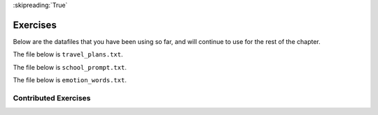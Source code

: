 ..  Copyright (C)  Brad Miller, David Ranum, Jeffrey Elkner, Peter Wentworth, Allen B. Downey, Chris
    Meyers, and Dario Mitchell.  Permission is granted to copy, distribute
    and/or modify this document under the terms of the GNU Free Documentation
    License, Version 1.3 or any later version published by the Free Software
    Foundation; with Invariant Sections being Forward, Prefaces, and
    Contributor List, no Front-Cover Texts, and no Back-Cover Texts.  A copy of
    the license is included in the section entitled "GNU Free Documentation
    License".

:skipreading:`True`

.. qnum::
   :prefix: files-9-
   :start: 1

Exercises
---------

Below are the datafiles that you have been using so far, and will continue to use for the rest of the chapter.

The file below is ``travel_plans.txt``.

.. raw:: html

    <pre id="travel_plans.txt">
    This summer I will be travelling.
    I will go to...
    Italy: Rome
    Greece: Athens
    England: London, Manchester
    France: Paris, Nice, Lyon
    Spain: Madrid, Barcelona, Granada
    Austria: Vienna
    I will probably not even want to come back!
    However, I wonder how I will get by with all the different languages.
    I only know English!
    </pre>

The file below is ``school_prompt.txt``.

.. raw:: html

    <pre id="school_prompt.txt">
    Writing essays for school can be difficult but
    many students find that by researching their topic that they
    have more to say and are better informed. Here are the university
    we require many undergraduate students to take a first year writing requirement
    so that they can
    have a solid foundation for their writing skills. This comes
    in handy for many students.
    Different schools have different requirements, but everyone uses
    writing at some point in their academic career, be it essays, research papers,
    technical write ups, or scripts.
    </pre>

The file below is ``emotion_words.txt``.

.. raw:: html

    <pre id="emotion_words.txt">
    Sad upset blue down melancholy somber bitter troubled
    Angry mad enraged irate irritable wrathful outraged infuriated
    Happy cheerful content elated joyous delighted lively glad
    Confused disoriented puzzled perplexed dazed befuddled
    Excited eager thrilled delighted
    Scared afraid fearful panicked terrified petrified startled
    Nervous anxious jittery jumpy tense uneasy apprehensive
    </pre>


.. question:: files_ex_1
   :number: 1

    .. tabbed:: q1

        .. tab:: Question

            .. actex:: ac9_9_1
                :nocodelens:
                :available_files: studentdata.txt

                The following sample file called ``studentdata.txt`` contains one line for each student in an imaginary class.  The
                students name is the first thing on each line, followed by some exam scores.
                The number of scores might be different for each student.

                .. raw:: html

                    <pre id="studentdata.txt">
                    joe 10 15 20 30 40
                    bill 23 16 19 22
                    sue 8 22 17 14 32 17 24 21 2 9 11 17
                    grace 12 28 21 45 26 10
                    john 14 32 25 16 89
                    </pre>

                Using the text file ``studentdata.txt`` write a program that prints out the names of
                students that have more than six quiz scores.
                ~~~~
                # Hint: first see if you can write a program that just prints out the number of scores on each line
                # Then, make it print the number only if the number is at least six
                # Then, switch it to printing the name instead of the number

                ====
                from unittest.gui import TestCaseGui
                import re
                class myTests(TestCaseGui):
                    def testOne(self):
                        names = []
                        with open('studentdata.txt', 'r') as fh:
                            for line in fh:
                                values = line.split()
                                name = values[0]
                                scores = values[1:]
                                if len(scores) > 6:
                                    names.append(name)
                        self.assertEqual(self.getOutput().rstrip(), '\n'.join(names), 'Checking names')
                        for name in names:
                            self.assertFalse(re.search(name, self.getEditorText()), 'Checking for hardcoding')
                        if re.search(r'[^#]+= *open', self.getEditorText(), re.M):
                            self.assertTrue(re.search(r'[^#]+\.close\(', self.getEditorText(), re.M), 'Checking for matching open and close statements')
                        else:
                            self.assertTrue(re.search(r'with[ (] *open', self.getEditorText(), re.M), 'Checking open statement')
                myTests().main()


        .. tab:: Answer

            .. activecode:: ch_files_q1answer
                :nocodelens:

                f = open("studentdata.txt", "r")

                for aline in f:
                    items = aline.split()
                    if len(items[1:]) > 6:
                        print(items[0])

                f.close()

.. question:: files_ex_2
   :number: 2

    .. tabbed:: q2

        .. tab:: Question

            .. actex:: ac9_9_2
               :nocodelens:
               :available_files: travel_plans.txt

               Create a list called ``destination`` using the data stored in ``travel_plans.txt``. Each element of the list should contain a line from the file that lists a country and cities inside that country. Hint: each line that has this information also has a colon ``:`` in it.
               ~~~~

               ====

               from unittest.gui import TestCaseGui

               class myTests(TestCaseGui):

                  def testFour(self):
                     self.assertEqual(destination, ['Italy: Rome\n', 'Greece: Athens\n', 'England: London, Manchester\n', 'France: Paris, Nice, Lyon\n', 'Spain: Madrid, Barcelona, Granada\n', 'Austria: Vienna\n'], "Testing that destination is assigned to correct values.")

               myTests().main()

.. question:: files_ex_3
   :number: 3

    .. tabbed:: q3

        .. tab:: Question

            .. actex:: ac9_9_3
               :nocodelens:
               :available_files: emotion_words.txt

               Create a list called ``j_emotions`` that contains every word in ``emotion_words.txt`` that begins with the letter "j".
               ~~~~

               ====

               from unittest.gui import TestCaseGui

               class myTests(TestCaseGui):

                  def testOne(self):
                     self.assertEqual(j_emotions, ['joyous', 'jittery', 'jumpy'], "Testing that j_emotions was created correctly.")

               myTests().main()


Contributed Exercises
~~~~~~~~~~~~~~~~~~~~~

.. raw:: html

    {% for q in questions: %}
        <div class='oneq full-width'>
            {{ q['htmlsrc']|safe }}
        </div>
    {% endfor %}
